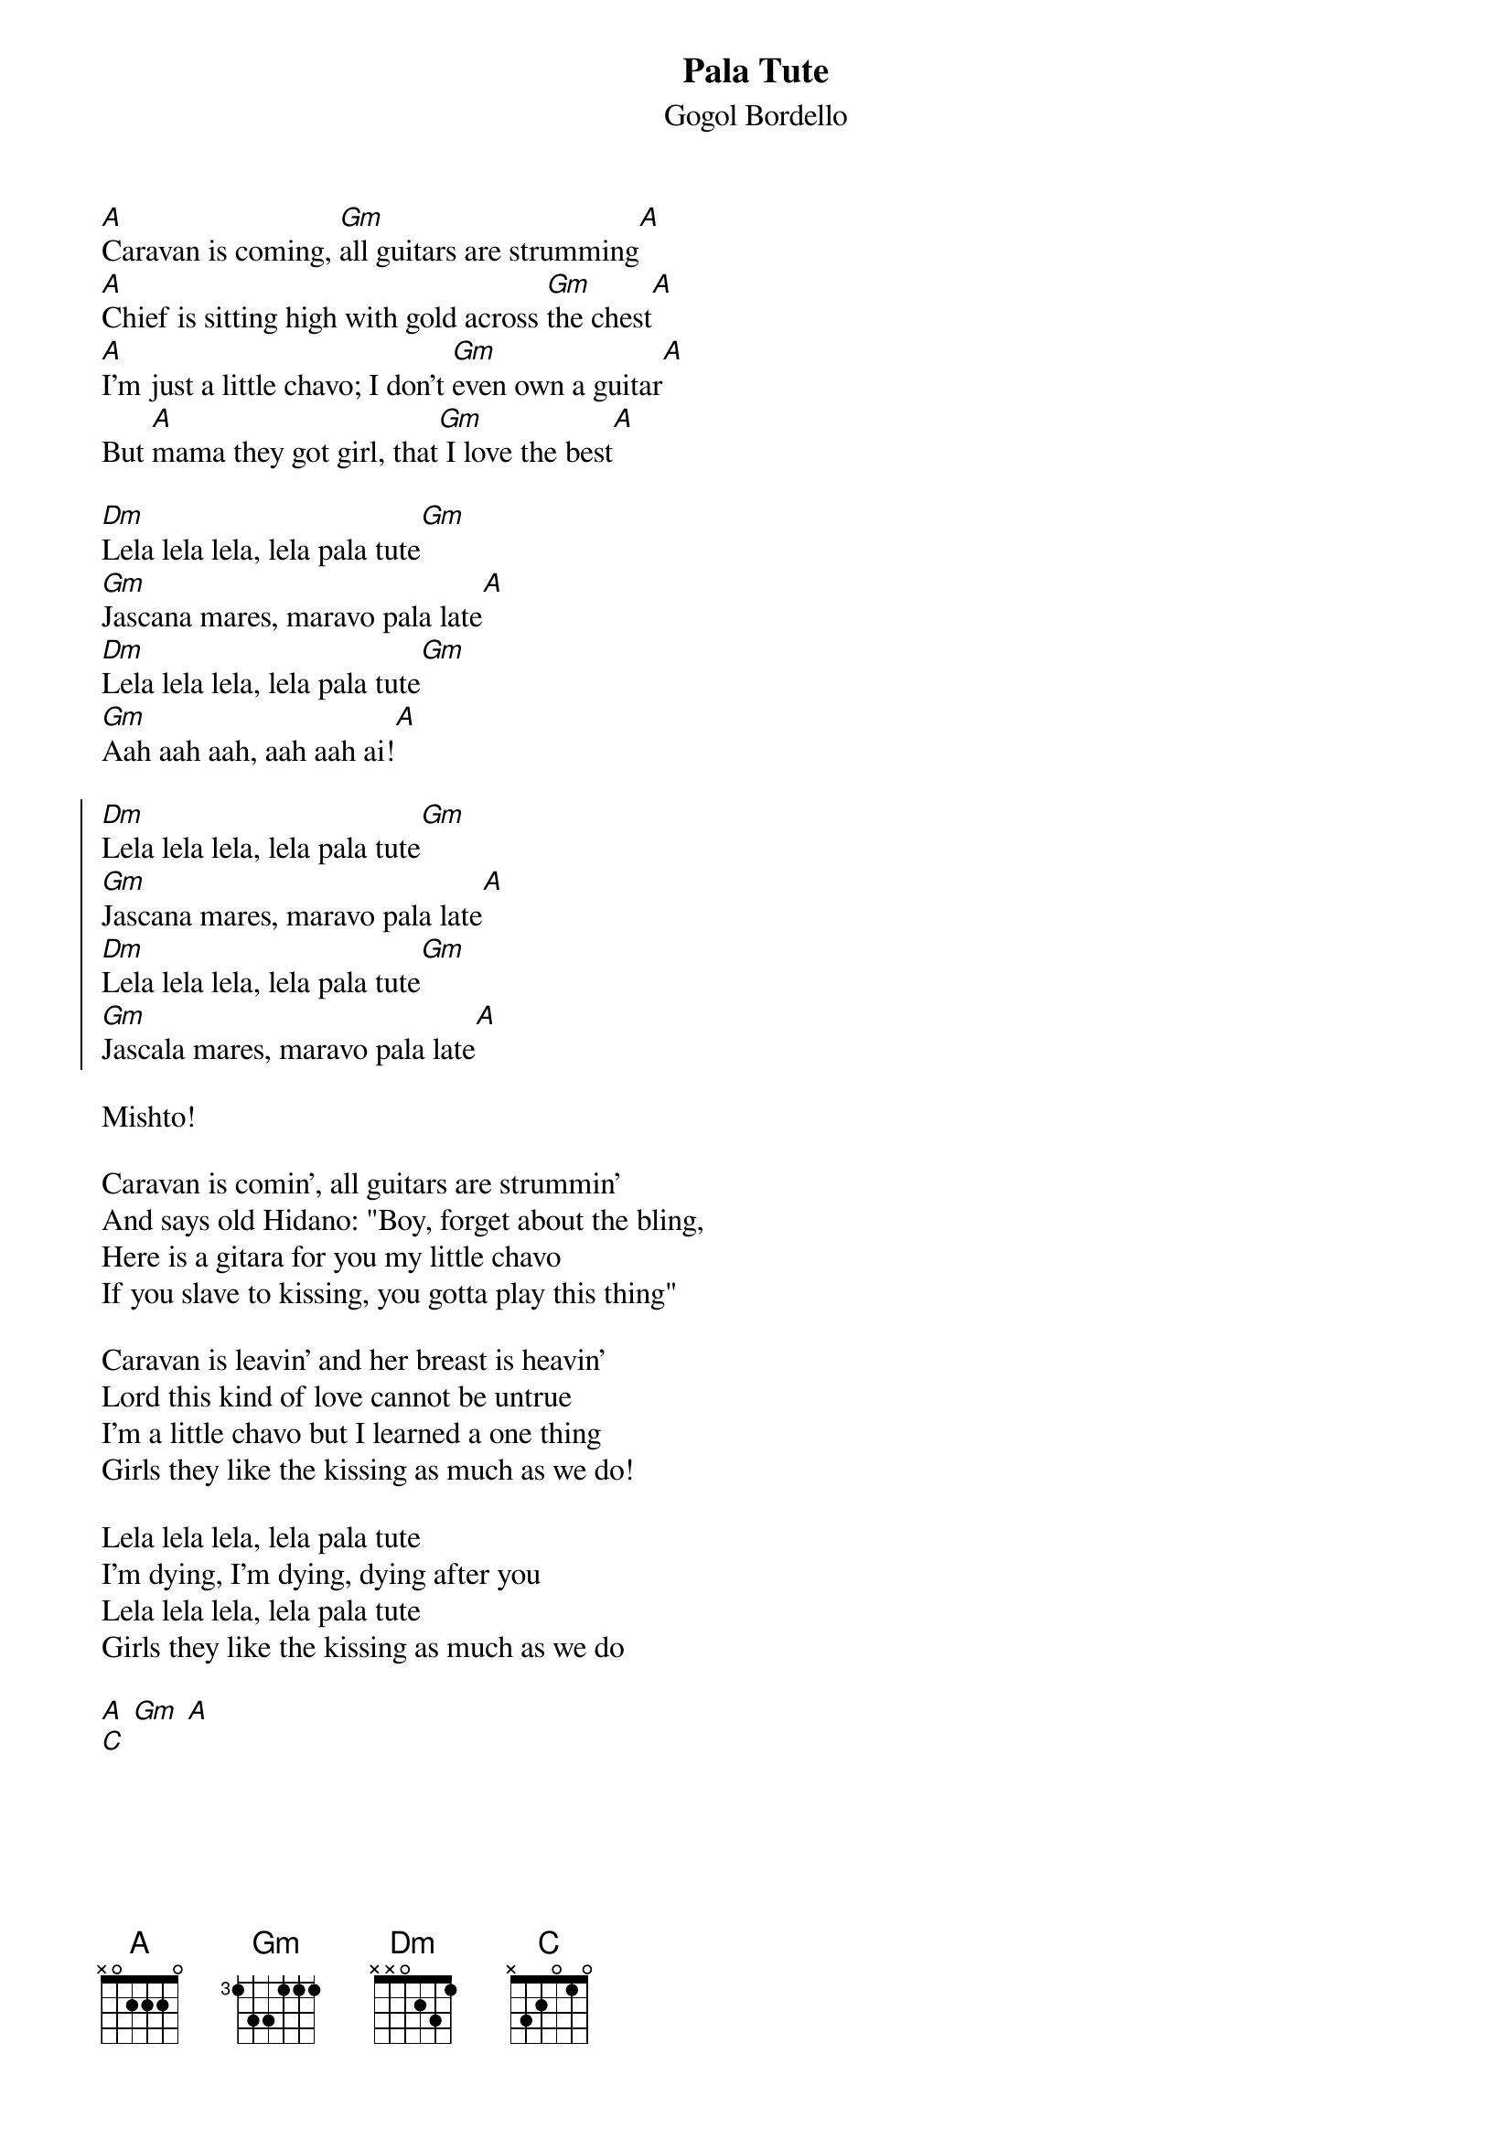 {t:Pala Tute}
{st:Gogol Bordello}


[A]Caravan is coming, [Gm]all guitars are strumming[A]
[A]Chief is sitting high with gold across [Gm]the chest[A]
[A]I'm just a little chavo; I don't [Gm]even own a guitar[A]
But [A]mama they got girl, that[Gm] I love the best[A]
 
[Dm]Lela lela lela, lela pala tute[Gm]
[Gm]Jascana mares, maravo pala late[A]
[Dm]Lela lela lela, lela pala tute[Gm]
[Gm]Aah aah aah, aah aah ai![A]
 
{soc}
[Dm]Lela lela lela, lela pala tute[Gm]
[Gm]Jascana mares, maravo pala late[A]
[Dm]Lela lela lela, lela pala tute[Gm]
[Gm]Jascala mares, maravo pala late[A]
{eoc}

#Lela lela lela, lela pala tute
#Jas kana meres, mirala pala late
#Lela lela lela, lela pala tute
#Aah aah aah, aah aah ai!
Mishto!
#Lela lela lela, lela pala tute
#Jas kana meres, mirala pala late
#Lela lela lela, lela pala tute
#Jas kana meres, mirala pala late

Caravan is comin', all guitars are strummin'
And says old Hidano: "Boy, forget about the bling,
Here is a gitara for you my little chavo
If you slave to kissing, you gotta play this thing"

Caravan is leavin' and her breast is heavin'
Lord this kind of love cannot be untrue
I'm a little chavo but I learned a one thing
Girls they like the kissing as much as we do!

Lela lela lela, lela pala tute
I'm dying, I'm dying, dying after you
Lela lela lela, lela pala tute
Girls they like the kissing as much as we do

[A] [Gm] [A]
[C]
